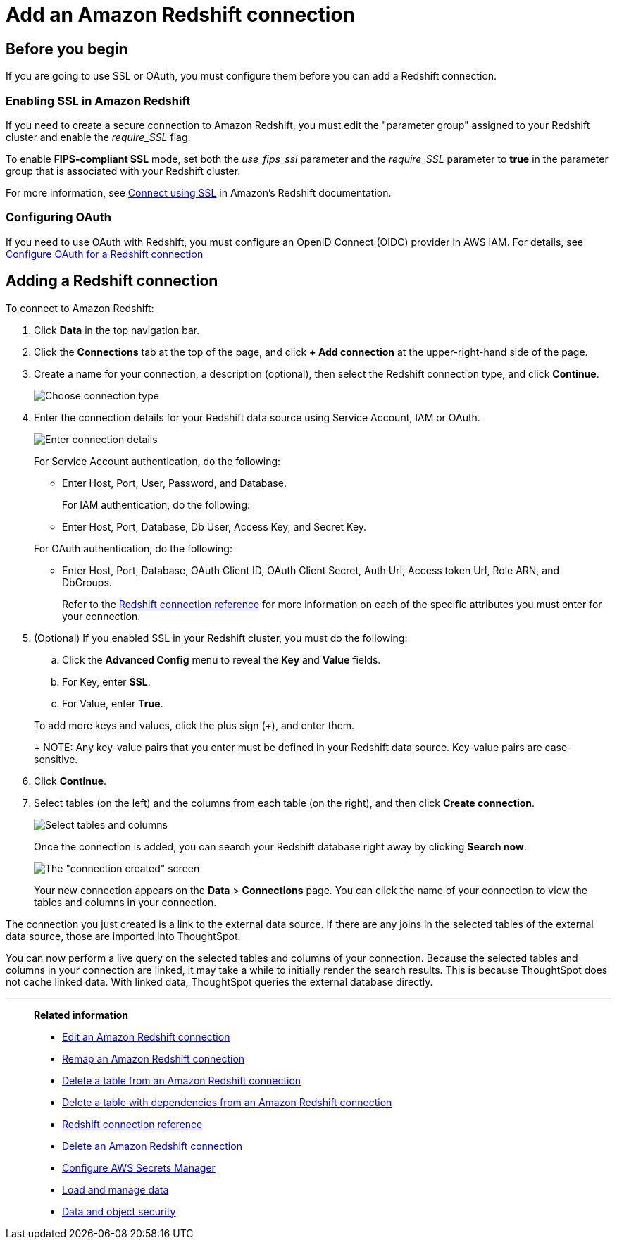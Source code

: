 = Add an Amazon Redshift connection
:last_updated: 09/08/2021
:experimental:
:linkattrs:
:page-partial:
:page-aliases: /data-integrate/embrace/embrace-redshift-add.adoc

== Before you begin

If you are going to use SSL or OAuth, you must configure them before you can add a Redshift connection.

=== Enabling SSL in Amazon Redshift

If you need to create a secure connection to Amazon Redshift, you must edit the "parameter group" assigned to your Redshift cluster and enable the _require_SSL_ flag.

To enable *FIPS-compliant SSL* mode, set both the _use_fips_ssl_ parameter and the _require_SSL_ parameter to *true* in the parameter group that is associated with your Redshift cluster.

For more information, see https://docs.aws.amazon.com/redshift/latest/mgmt/connecting-ssl-support.html[Connect using SSL^] in Amazon's Redshift documentation.

=== Configuring OAuth

If you need to use OAuth with Redshift, you must configure an OpenID Connect (OIDC) provider in AWS IAM.
For details, see xref:connections-redshift-oauth.add[Configure OAuth for a Redshift connection]

== Adding a Redshift connection

To connect to Amazon Redshift:

. Click *Data* in the top navigation bar.
. Click the *Connections* tab at the top of the page, and click *+ Add connection* at the upper-right-hand side of the page.
. Create a name for your connection, a description (optional), then select the Redshift connection type, and click *Continue*.
+
image::embrace-redshift-connection-type-ts-cloud.png[Choose connection type]

. Enter the connection details for your Redshift data source using Service Account, IAM or OAuth.
+
image::redshift-connectiondetails.png[Enter connection details]
+
For Service Account authentication, do the following:

 ** Enter Host, Port, User, Password, and Database.

+
For IAM authentication, do the following:

 ** Enter Host, Port, Database, Db User, Access Key, and Secret Key.

+
For OAuth authentication, do the following:

 ** Enter Host, Port, Database, OAuth Client ID, OAuth Client Secret, Auth Url, Access token Url, Role ARN, and DbGroups.
+
Refer to the xref:connections-redshift-reference.adoc[Redshift connection reference] for more information on each of the specific attributes you must enter for your connection.

. (Optional) If you enabled SSL in your Redshift cluster, you must do the following:
 .. Click the *Advanced Config* menu to reveal the *Key* and *Value* fields.
 .. For Key, enter *SSL*.
 .. For Value, enter *True*.

+
To add more keys and values, click the plus sign (+), and enter them.
+
NOTE: Any key-value pairs that you enter must be defined in your Redshift data source.
Key-value pairs are case-sensitive.
. Click *Continue*.
. Select tables (on the left) and the columns from each table (on the right), and then click *Create connection*.
+
image::snowflake-selecttables.png[Select tables and columns]
+
Once the connection is added, you can search your Redshift database right away by clicking *Search now*.
+
image::redshift-connectioncreated.png[The "connection created" screen]
+
Your new connection appears on the *Data* > *Connections* page.
You can click the name of your connection to view the tables and columns in your connection.

The connection you just created is a link to the external data source.
If there are any joins in the selected tables of the external data source, those are imported into ThoughtSpot.

You can now perform a live query on the selected tables and columns of your connection.
Because the selected tables and columns in your connection are linked, it may take a while to initially render the search results.
This is because ThoughtSpot does not cache linked data.
With linked data, ThoughtSpot queries the external database directly.

'''
> **Related information**
>
> * xref:connections-redshift-edit.adoc[Edit an Amazon Redshift connection]
> * xref:connections-redshift-remap.adoc[Remap an Amazon Redshift connection]
> * xref:connections-redshift-delete-table.adoc[Delete a table from an Amazon Redshift connection]
> * xref:connections-redshift-delete-table-dependencies.adoc[Delete a table with dependencies from an Amazon Redshift connection]
> * xref:connections-redshift-reference.adoc[Redshift connection reference]
> * xref:connections-redshift-delete.adoc[Delete an Amazon Redshift connection]
> * xref:connections-aws-secrets.adoc[Configure AWS Secrets Manager]
> * xref:data-load.adoc[Load and manage data]
> * xref:security.adoc[Data and object security]
